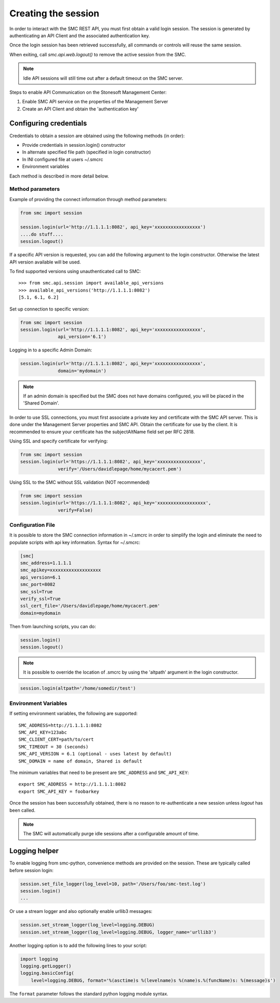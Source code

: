 Creating the session
--------------------

In order to interact with the SMC REST API, you must first obtain a valid login session. 
The session is generated by authenticating an API Client and the associated authentication key.

Once the login session has been retrieved successfully, all commands or controls will reuse 
the same session. 

When exiting, call `smc.api.web.logout()` to remove the active session from the SMC.

.. note:: Idle API sessions will still time out after a default timeout on the SMC server.

Steps to enable API Communication on the Stonesoft Management Center:

#. Enable SMC API service on the properties of the Management Server
#. Create an API Client and obtain the 'authentication key'

Configuring credentials
+++++++++++++++++++++++

Credentials to obtain a session are obtained using the following methods (in order):

* Provide credentials in session.login() constructor

* In alternate specified file path (specified in login constructor)

* In INI configured file at users ~/.smcrc

* Environment variables

Each method is described in more detail below.

Method parameters
*****************

Example of providing the connect information through method parameters:

.. code-block:: python

   from smc import session

   session.login(url='http://1.1.1.1:8082', api_key='xxxxxxxxxxxxxxxxx')
   ....do stuff....
   session.logout()

If a specific API version is requested, you can add the following argument to the login
constructor. Otherwise the latest API version available will be used.

To find supported versions using unauthenticated call to SMC:
::

	>>> from smc.api.session import available_api_versions
	>>> available_api_versions('http://1.1.1.1:8082')
	[5.1, 6.1, 6.2]

Set up connection to specific version:

.. code-block:: python

   from smc import session
   session.login(url='http://1.1.1.1:8082', api_key='xxxxxxxxxxxxxxxxx', 
                 api_version='6.1')

Logging in to a specific Admin Domain:

.. code-block:: python

   session.login(url='http://1.1.1.1:8082', api_key='xxxxxxxxxxxxxxxxx', 
                 domain='mydomain')

.. note:: If an admin domain is specified but the SMC does not have domains configured, 
		  you will be placed in the 'Shared Domain'.
	
In order to use SSL connections, you must first associate a private key and certificate
with the SMC API server. This is done under the Management Server properties and SMC API.
Obtain the certificate for use by the client.
It is recommended to ensure your certificate has the subjectAltName field set per
RFC 2818.

Using SSL and specify certificate for verifying:

.. code-block:: python

   from smc import session
   session.login(url='https://1.1.1.1:8082', api_key='xxxxxxxxxxxxxxxx', 
                 verify='/Users/davidlepage/home/mycacert.pem')
   
Using SSL to the SMC without SSL validation (NOT recommended)

.. code-block:: python

   from smc import session
   session.login(url='https://1.1.1.1:8082', api_key='xxxxxxxxxxxxxxxxxx',
                 verify=False)

.. seealso:: :meth:`smc.api.session.Session.login` for constructor arguments.

Configuration File
******************

It is possible to store the SMC connection information in ~/.smcrc in order to simplify
the login and eliminate the need to populate scripts with api key information. 
Syntax for ~/.smcrc:

.. code-block:: python

   [smc]
   smc_address=1.1.1.1
   smc_apikey=xxxxxxxxxxxxxxxxxxx
   api_version=6.1
   smc_port=8082
   smc_ssl=True
   verify_ssl=True
   ssl_cert_file='/Users/davidlepage/home/mycacert.pem'
   domain=mydomain
   
Then from launching scripts, you can do:

.. code-block:: python
	
	session.login()
	session.logout()

.. note:: It is possible to override the location of .smcrc by using the 'altpath' argument in
          the login constructor.

.. code-block:: python

   session.login(altpath='/home/somedir/test')

Environment Variables
*********************

If setting environment variables, the following are supported::

	SMC_ADDRESS=http://1.1.1.1:8082
	SMC_API_KEY=123abc
	SMC_CLIENT_CERT=path/to/cert
	SMC_TIMEOUT = 30 (seconds)
	SMC_API_VERSION = 6.1 (optional - uses latest by default)
	SMC_DOMAIN = name of domain, Shared is default 

The minimum variables that need to be present are ``SMC_ADDRESS`` and ``SMC_API_KEY``::

	export SMC_ADDRESS = http://1.1.1.1:8082
	export SMC_API_KEY = foobarkey


Once the session has been successfully obtained, there is no reason to re-authenticate a new session
unless `logout` has been called.

.. note:: The SMC will automatically purge idle sessions after a configurable amount of time.

Logging helper
++++++++++++++
		  
To enable logging from smc-python, convenience methods are provided on the session. These are
typically called before session login:

.. code-block:: python

   session.set_file_logger(log_level=10, path='/Users/foo/smc-test.log')
   session.login()
   ...
   
Or use a stream logger and also optionally enable urllib3 messages:

.. code-block:: python

   session.set_stream_logger(log_level=logging.DEBUG)
   session.set_stream_logger(log_level=logging.DEBUG, logger_name='urllib3')
   

Another logging option is to add the following lines to your script:

.. code-block:: python

   import logging
   logging.getLogger()
   logging.basicConfig(
       level=logging.DEBUG, format='%(asctime)s %(levelname)s %(name)s.%(funcName)s: %(message)s')

The ``format`` parameter follows the standard python logging module syntax.